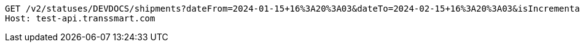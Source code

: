 [source,http,options="nowrap"]
----
GET /v2/statuses/DEVDOCS/shipments?dateFrom=2024-01-15+16%3A20%3A03&dateTo=2024-02-15+16%3A20%3A03&isIncremental=false&carrier=DPD&carrier=UPS&costCenter=&subAccount=&maxResults=10&currentStatusOnly=true&isDetailed=true&withPod=true HTTP/1.1
Host: test-api.transsmart.com

----